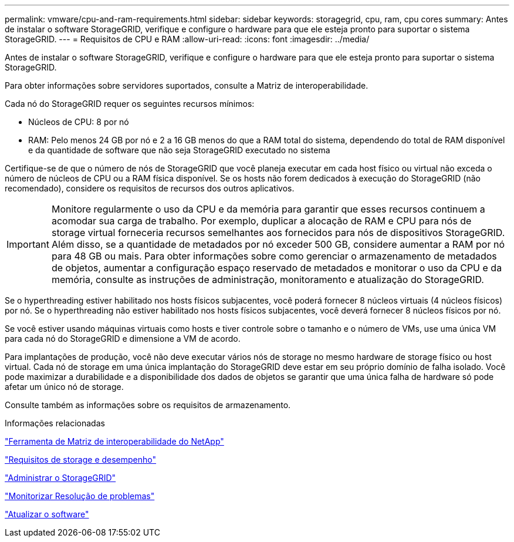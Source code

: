 ---
permalink: vmware/cpu-and-ram-requirements.html 
sidebar: sidebar 
keywords: storagegrid, cpu, ram, cpu cores 
summary: Antes de instalar o software StorageGRID, verifique e configure o hardware para que ele esteja pronto para suportar o sistema StorageGRID. 
---
= Requisitos de CPU e RAM
:allow-uri-read: 
:icons: font
:imagesdir: ../media/


[role="lead"]
Antes de instalar o software StorageGRID, verifique e configure o hardware para que ele esteja pronto para suportar o sistema StorageGRID.

Para obter informações sobre servidores suportados, consulte a Matriz de interoperabilidade.

Cada nó do StorageGRID requer os seguintes recursos mínimos:

* Núcleos de CPU: 8 por nó
* RAM: Pelo menos 24 GB por nó e 2 a 16 GB menos do que a RAM total do sistema, dependendo do total de RAM disponível e da quantidade de software que não seja StorageGRID executado no sistema


Certifique-se de que o número de nós de StorageGRID que você planeja executar em cada host físico ou virtual não exceda o número de núcleos de CPU ou a RAM física disponível. Se os hosts não forem dedicados à execução do StorageGRID (não recomendado), considere os requisitos de recursos dos outros aplicativos.


IMPORTANT: Monitore regularmente o uso da CPU e da memória para garantir que esses recursos continuem a acomodar sua carga de trabalho. Por exemplo, duplicar a alocação de RAM e CPU para nós de storage virtual forneceria recursos semelhantes aos fornecidos para nós de dispositivos StorageGRID. Além disso, se a quantidade de metadados por nó exceder 500 GB, considere aumentar a RAM por nó para 48 GB ou mais. Para obter informações sobre como gerenciar o armazenamento de metadados de objetos, aumentar a configuração espaço reservado de metadados e monitorar o uso da CPU e da memória, consulte as instruções de administração, monitoramento e atualização do StorageGRID.

Se o hyperthreading estiver habilitado nos hosts físicos subjacentes, você poderá fornecer 8 núcleos virtuais (4 núcleos físicos) por nó. Se o hyperthreading não estiver habilitado nos hosts físicos subjacentes, você deverá fornecer 8 núcleos físicos por nó.

Se você estiver usando máquinas virtuais como hosts e tiver controle sobre o tamanho e o número de VMs, use uma única VM para cada nó do StorageGRID e dimensione a VM de acordo.

Para implantações de produção, você não deve executar vários nós de storage no mesmo hardware de storage físico ou host virtual. Cada nó de storage em uma única implantação do StorageGRID deve estar em seu próprio domínio de falha isolado. Você pode maximizar a durabilidade e a disponibilidade dos dados de objetos se garantir que uma única falha de hardware só pode afetar um único nó de storage.

Consulte também as informações sobre os requisitos de armazenamento.

.Informações relacionadas
https://mysupport.netapp.com/matrix["Ferramenta de Matriz de interoperabilidade do NetApp"^]

link:storage-and-performance-requirements.html["Requisitos de storage e desempenho"]

link:../admin/index.html["Administrar o StorageGRID"]

link:../monitor/index.html["Monitorizar  Resolução de problemas"]

link:../upgrade/index.html["Atualizar o software"]

